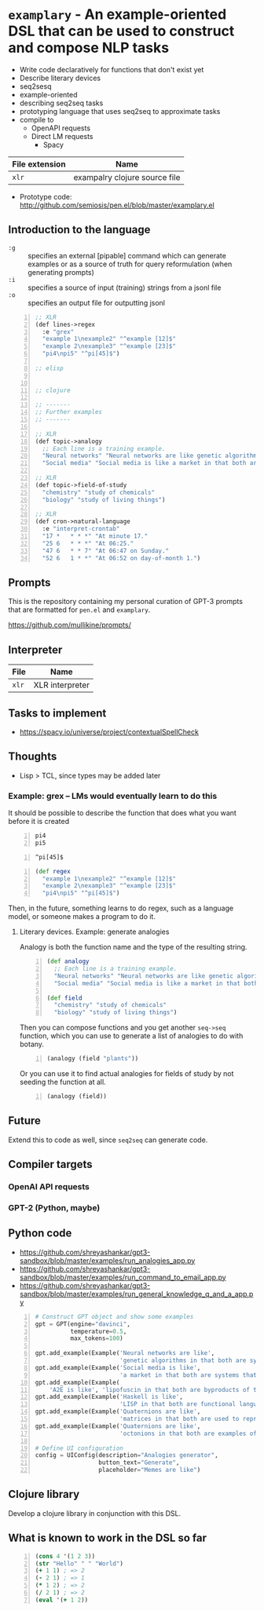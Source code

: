 * =examplary= - An example-oriented DSL that can be used to construct and compose NLP tasks
- Write code declaratively for functions that don't exist yet
- Describe literary devices
- seq2sesq
- example-oriented
- describing seq2seq tasks
- prototyping language that uses seq2seq to approximate tasks
- compile to
  - OpenAPI requests
  - Direct LM requests
    - Spacy

| File extension | Name                          |
|----------------+-------------------------------|
| =xlr=          | exampalry clojure source file |

+ Prototype code: http://github.com/semiosis/pen.el/blob/master/examplary.el

** Introduction to the language
+ =:g= :: specifies an external [pipable] command which can generate examples or as a source of truth for query reformulation (when generating prompts)
+ =:i= :: specifies a source of input (training) strings from a jsonl file
+ =:o= :: specifies an output file for outputting jsonl

# Keep this set as lisp so that it renders on the blog
#+BEGIN_SRC lisp -n :i clj :async :results verbatim code
  ;; XLR
  (def lines->regex
    :e "grex"
    "example 1\nexample2" "^example [12]$"
    "example 2\nexample3" "^example [23]$"
    "pi4\npi5" "^pi[45]$")

  ;; elisp


  ;; clojure

  ;; -------
  ;; Further examples
  ;; -------

  ;; XLR
  (def topic->analogy
    ;; Each line is a training example.
    "Neural networks" "Neural networks are like genetic algorithms in that both are systems that learn from experience"
    "Social media" "Social media is like a market in that both are systems that coordinate the actions of many individuals.")

  ;; XLR
  (def topic->field-of-study
    "chemistry" "study of chemicals"
    "biology" "study of living things")

  ;; XLR
  (def cron->natural-language
    :e "interpret-crontab"
    "17 *	* * *" "At minute 17."
    "25 6	* * *" "At 06:25."
    "47 6	* * 7" "At 06:47 on Sunday."
    "52 6	1 * *" "At 06:52 on day-of-month 1.")
#+END_SRC

** Prompts
This is the repository containing my personal
curation of GPT-3 prompts that are formatted
for =pen.el= and =examplary=.

https://github.com/mullikine/prompts/

** Interpreter
| File  | Name            |
|-------+-----------------|
| =xlr= | XLR interpreter |

** Tasks to implement
- https://spacy.io/universe/project/contextualSpellCheck

** Thoughts
- Lisp > TCL, since types may be added later

*** Example: grex -- LMs would eventually learn to do this
It should be possible to describe the function that does what you want before it is created

#+BEGIN_SRC text -n :async :results verbatim code
  pi4
  pi5
#+END_SRC

#+BEGIN_SRC text -n :async :results verbatim code
  ^pi[45]$
#+END_SRC

#+BEGIN_SRC clojure -n :i clj :async :results verbatim code
  (def regex
    "example 1\nexample2" "^example [12]$"
    "example 2\nexample3" "^example [23]$"
    "pi4\npi5" "^pi[45]$")
#+END_SRC

Then, in the future, something learns to do regex, such as a language model, or someone makes a program to do it.

**** Literary devices. Example: generate analogies
Analogy is both the function name and the type of the resulting string.

#+BEGIN_SRC clojure -n :i clj :async :results verbatim code
  (def analogy
    ;; Each line is a training example.
    "Neural networks" "Neural networks are like genetic algorithms in that both are systems that learn from experience"
    "Social media" "Social media is like a market in that both are systems that coordinate the actions of many individuals.")

  (def field
    "chemistry" "study of chemicals"
    "biology" "study of living things")
#+END_SRC

Then you can compose functions and you get
another =seq->seq= function, which you can use
to generate a list of analogies to do with
botany.

#+BEGIN_SRC clojure -n :i clj :async :results verbatim code
  (analogy (field "plants"))
#+END_SRC

Or you can use it to find actual analogies for fields of study by not seeding the function at all.

#+BEGIN_SRC emacs-lisp -n :async :results verbatim code
  (analogy (field))
#+END_SRC

** Future
Extend this to code as well, since =seq2seq= can generate code.

** Compiler targets
*** OpenAI API requests
*** GPT-2 (Python, maybe)

** Python code
- https://github.com/shreyashankar/gpt3-sandbox/blob/master/examples/run_analogies_app.py
- https://github.com/shreyashankar/gpt3-sandbox/blob/master/examples/run_command_to_email_app.py
- https://github.com/shreyashankar/gpt3-sandbox/blob/master/examples/run_general_knowledge_q_and_a_app.py

#+BEGIN_SRC python -n :i python3.6 :async :results verbatim code
  # Construct GPT object and show some examples
  gpt = GPT(engine="davinci",
            temperature=0.5,
            max_tokens=100)
  
  gpt.add_example(Example('Neural networks are like',
                          'genetic algorithms in that both are systems that learn from experience.'))
  gpt.add_example(Example('Social media is like',
                          'a market in that both are systems that coordinate the actions of many individuals.'))
  gpt.add_example(Example(
      'A2E is like', 'lipofuscin in that both are byproducts of the normal operation of a system.'))
  gpt.add_example(Example('Haskell is like',
                          'LISP in that both are functional languages.'))
  gpt.add_example(Example('Quaternions are like',
                          'matrices in that both are used to represent rotations in three dimensions.'))
  gpt.add_example(Example('Quaternions are like',
                          'octonions in that both are examples of non-commutative algebra.'))
  
  # Define UI configuration
  config = UIConfig(description="Analogies generator",
                    button_text="Generate",
                    placeholder="Memes are like")
#+END_SRC

** Clojure library
Develop a clojure library in conjunction with this DSL.

** What is known to work in the DSL so far
#+BEGIN_SRC clojure -n :i clj :async :results verbatim code
  (cons 4 '(1 2 3))
  (str "Hello" " " "World")
  (+ 1 1) ; => 2
  (- 2 1) ; => 1
  (* 1 2) ; => 2
  (/ 2 1) ; => 2
  (eval '(+ 1 2))
#+END_SRC